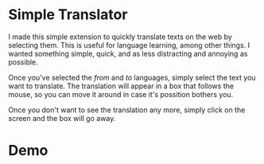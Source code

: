 * Simple Translator
  I made this simple extension to quickly translate texts on the web by selecting them. This is useful for language learning, among other things.
  I wanted something simple, quick, and as less distracting and annoying as possible.

  Once you've selected the /from/ and /to/ languages, simply select the text you want to translate. The translation will appear in a box that follows the mouse, so you can move it around in case it's possition bothers you.

  Once you don't want to see the translation any more, simply click on the screen and the box will go away.

* Demo
  [[file:examples/demo.gif]]
